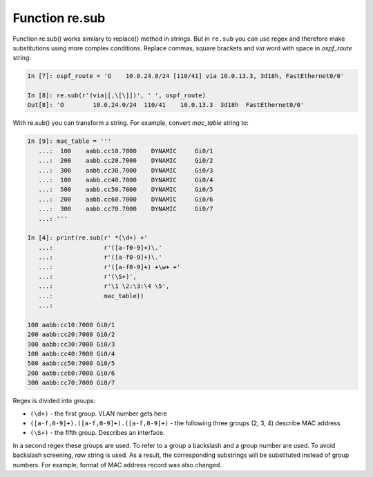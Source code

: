 Function re.sub
--------------

Function re.sub() works similary to replace() method in strings. But in
``re.sub`` you can use regex and therefore make substitutions using more complex conditions.
Replace commas, square brackets and *via* word with space in *ospf_route* string:

.. code:: python

    In [7]: ospf_route = 'O    10.0.24.0/24 [110/41] via 10.0.13.3, 3d18h, FastEthernet0/0'

    In [8]: re.sub(r'(via|[,\[\]])', ' ', ospf_route)
    Out[8]: 'O        10.0.24.0/24  110/41    10.0.13.3  3d18h  FastEthernet0/0'

With re.sub() you can transform a string. For example, convert *mac_table* string to:

.. code:: python

    In [9]: mac_table = '''
       ...:  100    aabb.cc10.7000    DYNAMIC     Gi0/1
       ...:  200    aabb.cc20.7000    DYNAMIC     Gi0/2
       ...:  300    aabb.cc30.7000    DYNAMIC     Gi0/3
       ...:  100    aabb.cc40.7000    DYNAMIC     Gi0/4
       ...:  500    aabb.cc50.7000    DYNAMIC     Gi0/5
       ...:  200    aabb.cc60.7000    DYNAMIC     Gi0/6
       ...:  300    aabb.cc70.7000    DYNAMIC     Gi0/7
       ...: '''

    In [4]: print(re.sub(r' *(\d+) +'
       ...:              r'([a-f0-9]+)\.'
       ...:              r'([a-f0-9]+)\.'
       ...:              r'([a-f0-9]+) +\w+ +'
       ...:              r'(\S+)',
       ...:              r'\1 \2:\3:\4 \5',
       ...:              mac_table))
       ...:

    100 aabb:cc10:7000 Gi0/1
    200 aabb:cc20:7000 Gi0/2
    300 aabb:cc30:7000 Gi0/3
    100 aabb:cc40:7000 Gi0/4
    500 aabb:cc50:7000 Gi0/5
    200 aabb:cc60:7000 Gi0/6
    300 aabb:cc70:7000 Gi0/7

Regex is divided into groups:

-  ``(\d+)`` - the first group. VLAN number gets here
-  ``([a-f,0-9]+).([a-f,0-9]+).([a-f,0-9]+)`` - the following three groups (2, 3, 4) describe MAC address
-  ``(\S+)`` - the fifth group. Describes an interface.

In a second regex these groups are used. To refer to a group a backslash and a group number are used. To avoid backslash screening, *raw* string is used.
As a result, the corresponding substrings will be substituted instead of group numbers. For example, format of MAC address record was also changed.
